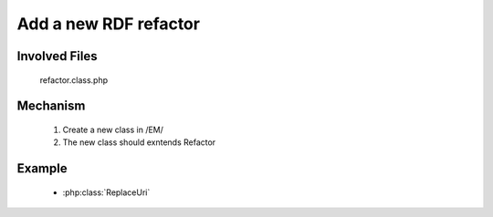 .. _hook_refactor:

Add a new RDF refactor
-----------------------

Involved Files
================

    refactor.class.php

Mechanism
=========

    #. Create a new class in /EM/
    #. The new class should exntends Refactor

Example
=======

    - :php:class:`ReplaceUri`